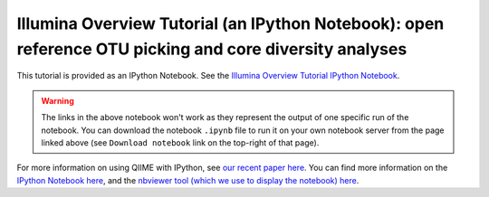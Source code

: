 .. _illumina_overview_tutorial:

========================================================================================================
Illumina Overview Tutorial (an IPython Notebook): open reference OTU picking and core diversity analyses
========================================================================================================

This tutorial is provided as an IPython Notebook. See the `Illumina Overview Tutorial IPython Notebook <http://nbviewer.ipython.org/github/biocore/qiime/blob/1.9.1/examples/ipynb/illumina_overview_tutorial.ipynb>`_.

.. warning::
	
	The links in the above notebook won't work as they represent the output of one specific run of the notebook. You can download the notebook ``.ipynb`` file to run it on your own notebook server from the page linked above (see ``Download notebook`` link on the top-right of that page).

For more information on using QIIME with IPython, see `our recent paper here <http://www.nature.com/ismej/journal/vaop/ncurrent/full/ismej2012123a.html>`_. You can find more information on the `IPython Notebook here <http://ipython.org/ipython-doc/stable/interactive/htmlnotebook.html>`_, and the `nbviewer tool (which we use to display the notebook) here <http://nbviewer.ipython.org/>`_.
